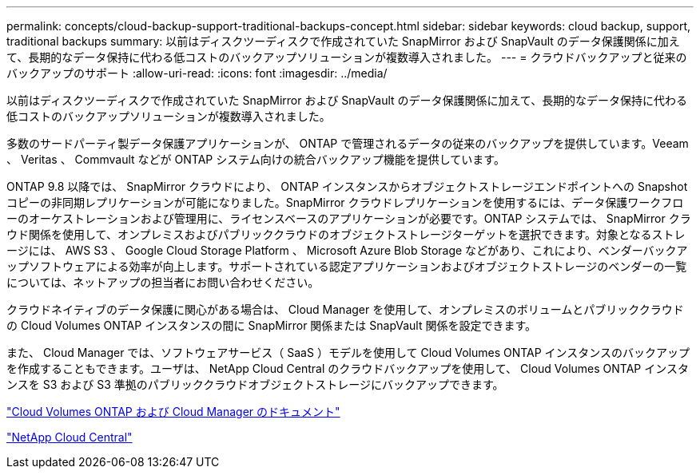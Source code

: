 ---
permalink: concepts/cloud-backup-support-traditional-backups-concept.html 
sidebar: sidebar 
keywords: cloud backup, support, traditional backups 
summary: 以前はディスクツーディスクで作成されていた SnapMirror および SnapVault のデータ保護関係に加えて、長期的なデータ保持に代わる低コストのバックアップソリューションが複数導入されました。 
---
= クラウドバックアップと従来のバックアップのサポート
:allow-uri-read: 
:icons: font
:imagesdir: ../media/


[role="lead"]
以前はディスクツーディスクで作成されていた SnapMirror および SnapVault のデータ保護関係に加えて、長期的なデータ保持に代わる低コストのバックアップソリューションが複数導入されました。

多数のサードパーティ製データ保護アプリケーションが、 ONTAP で管理されるデータの従来のバックアップを提供しています。Veeam 、 Veritas 、 Commvault などが ONTAP システム向けの統合バックアップ機能を提供しています。

ONTAP 9.8 以降では、 SnapMirror クラウドにより、 ONTAP インスタンスからオブジェクトストレージエンドポイントへの Snapshot コピーの非同期レプリケーションが可能になりました。SnapMirror クラウドレプリケーションを使用するには、データ保護ワークフローのオーケストレーションおよび管理用に、ライセンスベースのアプリケーションが必要です。ONTAP システムでは、 SnapMirror クラウド関係を使用して、オンプレミスおよびパブリッククラウドのオブジェクトストレージターゲットを選択できます。対象となるストレージには、 AWS S3 、 Google Cloud Storage Platform 、 Microsoft Azure Blob Storage などがあり、これにより、ベンダーバックアップソフトウェアによる効率が向上します。サポートされている認定アプリケーションおよびオブジェクトストレージのベンダーの一覧については、ネットアップの担当者にお問い合わせください。

クラウドネイティブのデータ保護に関心がある場合は、 Cloud Manager を使用して、オンプレミスのボリュームとパブリッククラウドの Cloud Volumes ONTAP インスタンスの間に SnapMirror 関係または SnapVault 関係を設定できます。

また、 Cloud Manager では、ソフトウェアサービス（ SaaS ）モデルを使用して Cloud Volumes ONTAP インスタンスのバックアップを作成することもできます。ユーザは、 NetApp Cloud Central のクラウドバックアップを使用して、 Cloud Volumes ONTAP インスタンスを S3 および S3 準拠のパブリッククラウドオブジェクトストレージにバックアップできます。

https://www.netapp.com/cloud-services/cloud-manager/documentation/["Cloud Volumes ONTAP および Cloud Manager のドキュメント"]

https://cloud.netapp.com["NetApp Cloud Central"]
